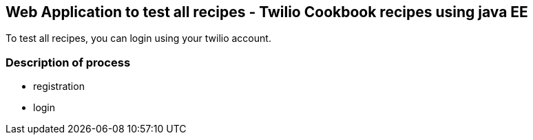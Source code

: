 == Web Application to test all recipes - Twilio Cookbook recipes using java EE

To test all recipes, you can login using your twilio account.


=== Description of process 

- registration

- login

